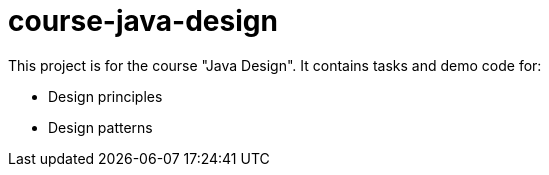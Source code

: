 = course-java-design

This project is for the course "Java Design". It contains tasks and demo code for:

* Design principles
* Design patterns
